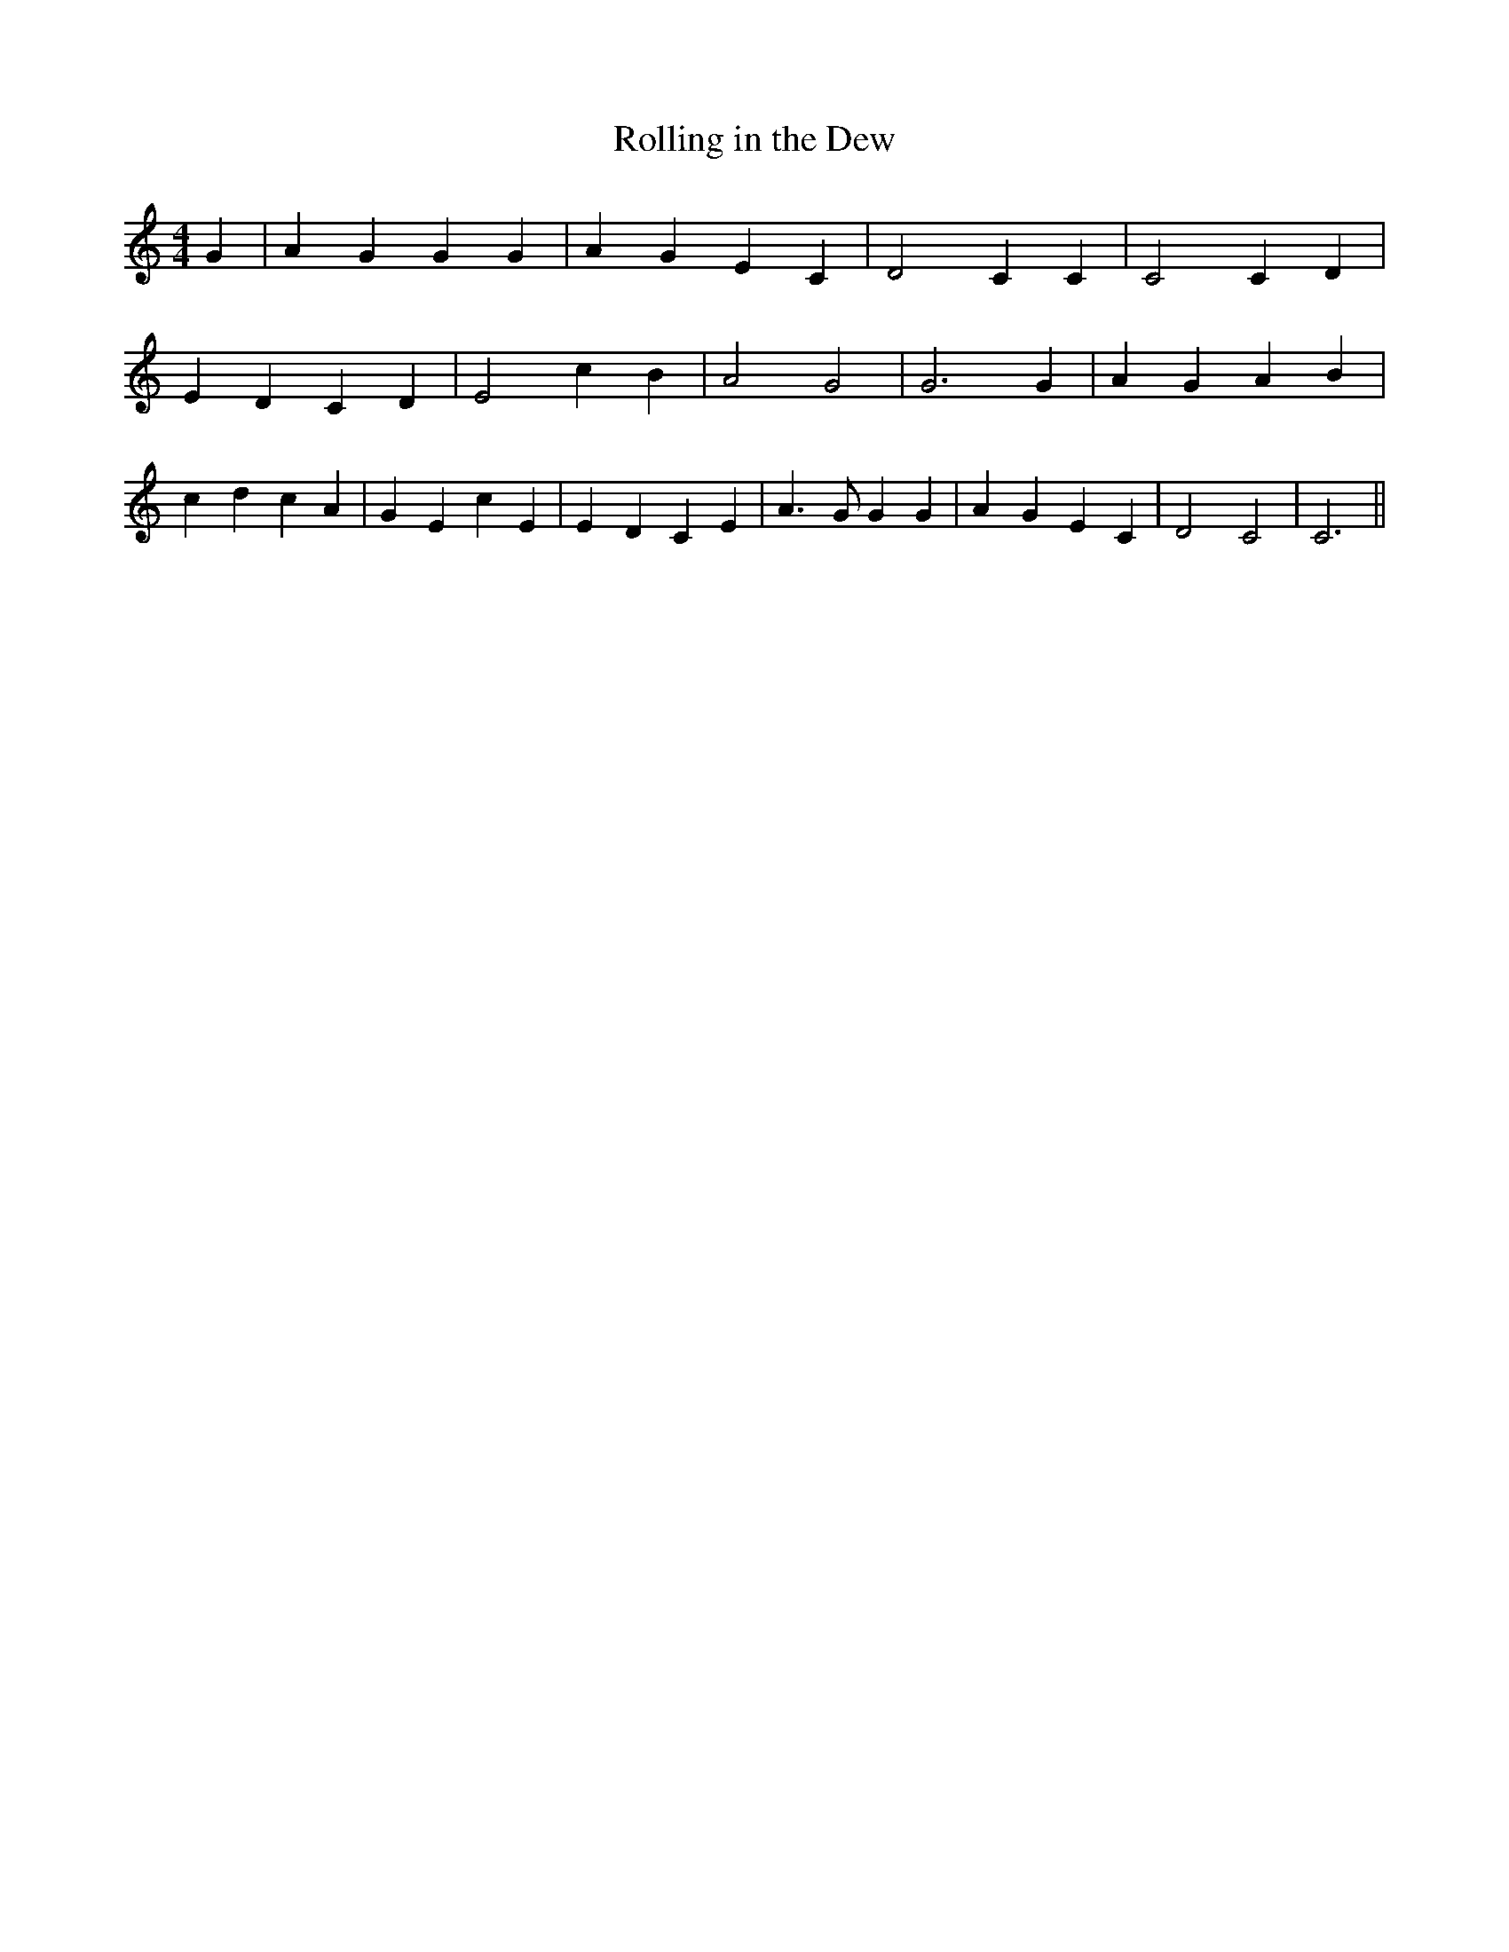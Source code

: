 % Generated more or less automatically by swtoabc by Erich Rickheit KSC
X:1
T:Rolling in the Dew
M:4/4
L:1/4
K:C
 G| A- G G G| A G E C| D2 C C| C2 C D| E D C D| E2 c B| A2 G2| G3 G|\
 A- G A B| c- d c A| G E c E| E- D C E| A3/2 G/2 G G| A- G E C| D2 C2|\
 C3||

